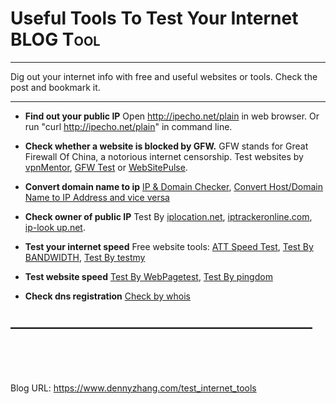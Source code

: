 * Useful Tools To Test Your Internet                             :BLOG:Tool:
:PROPERTIES:
:type:   Tool
:END:

---------------------------------------------------------------------
Dig out your internet info with free and useful websites or tools. Check the post and bookmark it.

[[image-blog:Useful Tools To Test Your Internet][https://www.dennyzhang.com/wp-content/uploads/denny/internet_tool.png]]

---------------------------------------------------------------------
- **Find out your public IP**
  Open http://ipecho.net/plain in web browser. Or run "curl http://ipecho.net/plain" in command line.

- **Check whether a website is blocked by GFW.**
  GFW stands for Great Firewall Of China, a notorious internet censorship.
  Test websites by [[https://www.vpnmentor.com/tools/test-the-great-china-firewall][vpnMentor]], [[http://www.greatfirewallofchina.org/index.php?siteurl=www.dennyzhang.com][GFW Test]] or [[http://www.websitepulse.com/help/testtools.china-test.html][WebSitePulse]].

- **Convert domain name to ip**
  [[http://ipinfo.info/html/ip_checker.php][IP & Domain Checker]], [[http://www.hcidata.info/host2ip.cgi][Convert Host/Domain Name to IP Address and vice versa]]

- **Check owner of public IP**
  Test By [[http://www.iplocation.net][iplocation.net]], [[http://www.iptrackeronline.com][iptrackeronline.com]], [[http://ip-lookup.net/index.php][ip-look up.net]].

- **Test your internet speed**
  Free website tools: [[http://www.att.com/speedtest/][ATT Speed Test]], [[http://www.bandwidthplace.com][Test By BANDWIDTH]], [[http://testmy.net][Test By testmy]]

- **Test website speed**
  [[http://www.webpagetest.org][Test By WebPagetest]], [[http://tools.pingdom.com/fpt/][Test By pingdom]]

- **Check dns registration**
  [[http://www.whois.com/whois/][Check by whois]]
** ---------------------------------------------------------------------

#+BEGIN_EXPORT HTML
<a href="https://github.com/dennyzhang/www.dennyzhang.com/tree/master/posts/test_internet_tools"><img align="right" width="200" height="183" src="https://www.dennyzhang.com/wp-content/uploads/denny/watermark/github.png" /></a>

<div id="the whole thing" style="overflow: hidden;">
<div style="float: left; padding: 5px"> <a href="https://www.linkedin.com/in/dennyzhang001"><img src="https://www.dennyzhang.com/wp-content/uploads/sns/linkedin.png" alt="linkedin" /></a></div>
<div style="float: left; padding: 5px"><a href="https://github.com/dennyzhang"><img src="https://www.dennyzhang.com/wp-content/uploads/sns/github.png" alt="github" /></a></div>
<div style="float: left; padding: 5px"><a href="https://www.dennyzhang.com/slack" target="_blank" rel="nofollow"><img src="https://slack.dennyzhang.com/badge.svg" alt="slack"/></a></div>
</div>

<br/><br/>
<a href="http://makeapullrequest.com" target="_blank" rel="nofollow"><img src="https://img.shields.io/badge/PRs-welcome-brightgreen.svg" alt="PRs Welcome"/></a>
#+END_EXPORT

Blog URL: https://www.dennyzhang.com/test_internet_tools

* org-mode configuration                                           :noexport:
#+STARTUP: overview customtime noalign logdone showall
#+DESCRIPTION: 
#+KEYWORDS: 
#+AUTHOR: Denny Zhang
#+EMAIL:  denny@dennyzhang.com
#+TAGS: noexport(n)
#+PRIORITIES: A D C
#+OPTIONS:   H:3 num:t toc:nil \n:nil @:t ::t |:t ^:t -:t f:t *:t <:t
#+OPTIONS:   TeX:t LaTeX:nil skip:nil d:nil todo:t pri:nil tags:not-in-toc
#+EXPORT_EXCLUDE_TAGS: exclude noexport
#+SEQ_TODO: TODO HALF ASSIGN | DONE BYPASS DELEGATE CANCELED DEFERRED
#+LINK_UP:   
#+LINK_HOME: 
